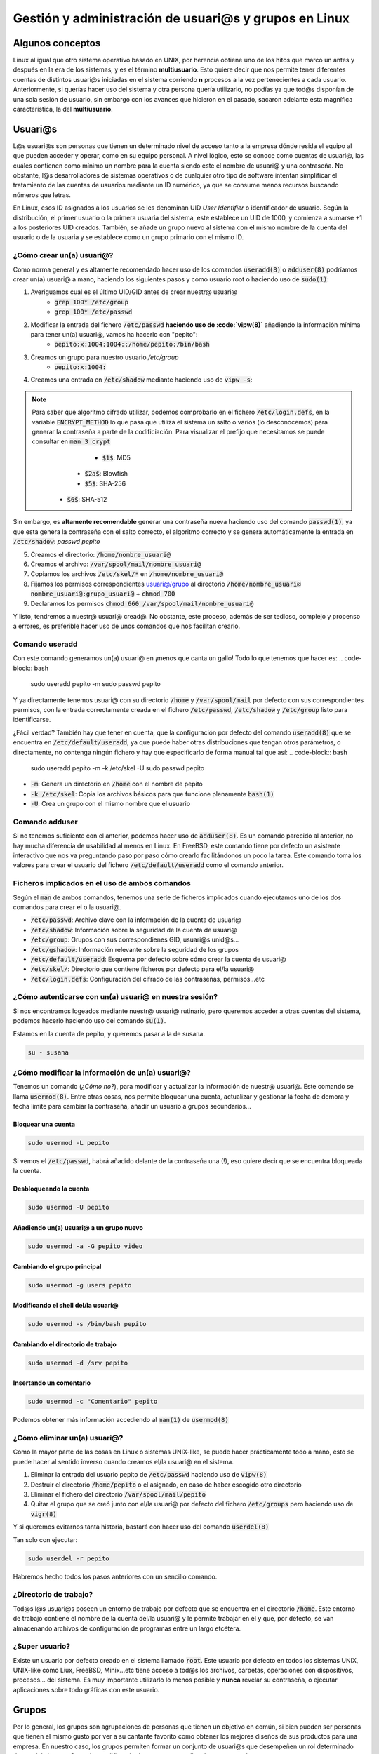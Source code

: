 Gestión y administración de usuari@s y grupos en Linux
------------------------------------------------------

Algunos conceptos
#################

Linux al igual que otro sistema operativo basado en UNIX, por herencia obtiene uno de los hitos que marcó un antes y después en la era de los sistemas, y es el término **multiusuario**. Esto quiere decir que nos permite tener diferentes cuentas de distintos usuari@s iniciadas en el sistema corriendo **n** procesos a la vez pertenecientes a cada usuario. Anteriormente, si querías hacer uso del sistema y otra persona quería utilizarlo, no podías ya que tod@s disponían de una sola sesión de usuario, sin embargo con los avances que hicieron en el pasado, sacaron adelante esta magnífica característica, la del **multiusuario**.

Usuari@s
########

L@s usuari@s son personas que tienen un determinado nivel de acceso tanto a la empresa dónde resida el equipo al que pueden acceder y operar, como en su equipo personal. A nivel lógico, esto se conoce como cuentas de usuari@, las cuáles contienen como mínimo un nombre para la cuenta siendo este el nombre de usuari@ y una contraseña. No obstante, l@s desarrolladores de sistemas operativos o de cualquier otro tipo de software intentan simplificar el tratamiento de las cuentas de usuarios mediante un ID numérico, ya que se consume menos recursos buscando números que letras.

En Linux, esos ID asignados a los usuarios se les denominan UID *User Identifier* o identificador de usuario. Según la distribución, el primer usuario o la primera usuaria del sistema, este establece un UID de 1000, y comienza a sumarse +1 a los posteriores UID creados. También, se añade un grupo nuevo al sistema con el mismo nombre de la cuenta del usuario o de la usuaria y se establece como un grupo primario con el mismo ID.

¿Cómo crear un(a) usuari@?
**************************
Como norma general y es altamente recomendado hacer uso de los comandos :code:`useradd(8)` o :code:`adduser(8)` podríamos crear un(a) usuari@ a mano, haciendo los siguientes pasos y como usuario root o haciendo uso de :code:`sudo(1)`:

1. Averiguamos cual es el último UID/GID antes de crear nuestr@ usuari@
	* :code:`grep 100* /etc/group`
	* :code:`grep 100* /etc/passwd`
2. Modificar la entrada del fichero :code:`/etc/passwd` **haciendo uso de :code:`vipw(8)`** añadiendo la información mínima para tener un(a) usuari@, vamos ha hacerlo con "pepito":
	* :code:`pepito:x:1004:1004::/home/pepito:/bin/bash`
3. Creamos un grupo para nuestro usuario `/etc/group`
	* :code:`pepito:x:1004:`
4. Creamos una entrada en :code:`/etc/shadow` mediante haciendo uso de :code:`vipw -s`:

.. note::
  Para saber que algoritmo cifrado utilizar, podemos comprobarlo en el fichero :code:`/etc/login.defs`, en la variable :code:`ENCRYPT_METHOD` lo que pasa que utiliza el sistema un salto o varios (lo desconocemos) para generar la contraseña a parte de la codificiación. Para visualizar el prefijo que necesitamos se puede consultar en :code:`man 3 crypt`
  	* :code:`$1$`: MD5
      * :code:`$2a$`: Blowfish
      * :code:`$5$`: SHA-256
    * :code:`$6$`: SHA-512

Sin embargo, es **altamente recomendable** generar una contraseña nueva haciendo uso del comando :code:`passwd(1)`, ya que esta genera la contraseña con el salto correcto, el algoritmo correcto y se genera automáticamente la entrada en :code:`/etc/shadow`: `passwd pepito`

5. Creamos el directorio: :code:`/home/nombre_usuari@`
6. Creamos el archivo: :code:`/var/spool/mail/nombre_usuari@`
7. Copiamos los archivos :code:`/etc/skel/*` en :code:`/home/nombre_usuari@`
8. Fijamos los permisos correspondientes usuari@/grupo al directorio :code:`/home/nombre_usuari@` :code:`nombre_usuari@:grupo_usuari@` + :code:`chmod 700`
9. Declaramos los permisos :code:`chmod 660 /var/spool/mail/nombre_usuari@`

Y listo, tendremos a nuestr@ usuari@ cread@. No obstante, este proceso, además de ser tedioso, complejo y propenso a errores, es preferible hacer uso de unos comandos que nos facilitan crearlo.

Comando useradd
***************

Con este comando generamos un(a) usuari@ en ¡menos que canta un gallo! Todo lo que tenemos que hacer es:
.. code-block:: bash

  sudo useradd pepito -m 
  sudo passwd pepito

Y ya directamente tenemos usuari@ con su directorio :code:`/home` y :code:`/var/spool/mail` por defecto con sus correspondientes permisos, con la entrada correctamente creada en el fichero :code:`/etc/passwd`, :code:`/etc/shadow` y :code:`/etc/group` listo para identificarse.

¿Fácil verdad? También hay que tener en cuenta, que la configuración por defecto del comando :code:`useradd(8)` que se encuentra en :code:`/etc/default/useradd`, ya que puede haber otras distribuciones que tengan otros parámetros, o directamente, no contenga ningún fichero y hay que especificarlo de forma manual tal que así:
.. code-block:: bash

  sudo useradd pepito -m -k /etc/skel -U
  sudo passwd pepito

* :code:`-m`: Genera un directorio en :code:`/home` con el nombre de pepito
* :code:`-k /etc/skel`: Copia los archivos básicos para que funcione plenamente :code:`bash(1)`
* :code:`-U`: Crea un grupo con el mismo nombre que el usuario

Comando adduser
***************

Si no tenemos suficiente con el anterior, podemos hacer uso de :code:`adduser(8)`. Es un comando parecido al anterior, no hay mucha diferencia de usabilidad al menos en Linux. En FreeBSD, este comando tiene por defecto un asistente interactivo que nos va preguntando paso por paso cómo crearlo facilitándonos un poco la tarea. Este comando toma los valores para crear el usuario del fichero :code:`/etc/default/useradd` como el comando anterior.

Ficheros implicados en el uso de ambos comandos
***********************************************

Según el :code:`man` de ambos comandos, tenemos una serie de ficheros implicados cuando ejecutamos uno de los dos comandos para crear el o la usuari@.

* :code:`/etc/passwd`: Archivo clave con la información de la cuenta de usuari@
* :code:`/etc/shadow`: Información sobre la seguridad de la cuenta de usuari@
* :code:`/etc/group`: Grupos con sus correspondienes GID, usuari@s unid@s...
* :code:`/etc/gshadow`: Información relevante sobre la seguridad de los grupos
* :code:`/etc/default/useradd`: Esquema por defecto sobre cómo crear la cuenta de usuari@
* :code:`/etc/skel/`: Directorio que contiene ficheros por defecto para el/la usuari@
* :code:`/etc/login.defs`: Configuración del cifrado de las contraseñas, permisos...etc


¿Cómo autenticarse con un(a) usuari@ en nuestra sesión?
*******************************************************

Si nos encontramos logeados mediante nuestr@ usuari@ rutinario, pero queremos acceder a otras cuentas del sistema, podemos hacerlo haciendo uso del comando :code:`su(1)`.

Estamos en la cuenta de pepito, y queremos pasar a la de susana.

.. code-block:: bash

  su - susana


¿Cómo modificar la información de un(a) usuari@?
************************************************

Tenemos un comando (*¿Cómo no?*), para modificar y actualizar la información de nuestr@ usuari@. Este comando se llama :code:`usermod(8)`. Entre otras cosas, nos permite bloquear una cuenta, actualizar y gestionar lá fecha de demora y fecha límite para cambiar la contraseña, añadir un usuario a grupos secundarios...

Bloquear una cuenta
^^^^^^^^^^^^^^^^^^^

.. code-block:: bash

  sudo usermod -L pepito

Si vemos el :code:`/etc/passwd`, habrá añadido delante de la contraseña una (!), eso quiere decir que se encuentra bloqueada la cuenta.

Desbloqueando la cuenta
^^^^^^^^^^^^^^^^^^^^^^^

.. code-block:: bash

  sudo usermod -U pepito

Añadiendo un(a) usuari@ a un grupo nuevo
^^^^^^^^^^^^^^^^^^^^^^^^^^^^^^^^^^^^^^^^

.. code-block:: bash

  sudo usermod -a -G pepito video


Cambiando el grupo principal
^^^^^^^^^^^^^^^^^^^^^^^^^^^^

.. code-block:: bash

  sudo usermod -g users pepito


Modificando el shell del/la usuari@
^^^^^^^^^^^^^^^^^^^^^^^^^^^^^^^^^^^

.. code-block:: bash
  
  sudo usermod -s /bin/bash pepito

Cambiando el directorio de trabajo
^^^^^^^^^^^^^^^^^^^^^^^^^^^^^^^^^^

.. code-block:: bash
  
  sudo usermod -d /srv pepito

Insertando un comentario
^^^^^^^^^^^^^^^^^^^^^^^^

.. code-block:: bash

  sudo usermod -c "Comentario" pepito

Podemos obtener más información accediendo al :code:`man(1)` de :code:`usermod(8)`

¿Cómo eliminar un(a) usuari@?
*****************************

Como la mayor parte de las cosas en Linux o sistemas UNIX-like, se puede hacer prácticamente todo a mano, esto se puede hacer al sentido inverso cuando creamos el/la usuari@ en el sistema.

1. Eliminar la entrada del usuario pepito de :code:`/etc/passwd` haciendo uso de :code:`vipw(8)`
2. Destruir el directorio :code:`/home/pepito` o el asignado, en caso de haber escogido otro directorio
3. Eliminar el fichero del directorio :code:`/var/spool/mail/pepito`
4. Quitar el grupo que se creó junto con el/la usuari@ por defecto del fichero :code:`/etc/groups` pero haciendo uso de :code:`vigr(8)`

Y si queremos evitarnos tanta historia, bastará con hacer uso del comando :code:`userdel(8)`

Tan solo con ejecutar:

.. code-block:: bash
  
  sudo userdel -r pepito

Habremos hecho todos los pasos anteriores con un sencillo comando.

¿Directorio de trabajo?
***********************

Tod@s l@s usuari@s poseen un entorno de trabajo por defecto que se encuentra en el directorio :code:`/home`. Este entorno de trabajo contiene el nombre de la cuenta del/la usuari@ y le permite trabajar en él y que, por defecto, se van almacenando archivos de configuración de programas entre un largo etcétera.

¿Super usuario?
***************

Existe un usuario por defecto creado en el sistema llamado :code:`root`. Este usuario por defecto en todos los sistemas UNIX, UNIX-like como Liux, FreeBSD, Minix...etc tiene acceso a tod@s los archivos, carpetas, operaciones con dispositivos, procesos... del sistema. Es muy importante utilizarlo lo menos posible y **nunca** revelar su contraseña, o ejecutar aplicaciones sobre todo gráficas con este usuario.

Grupos
######

Por lo general, los grupos son agrupaciones de personas que tienen un objetivo en común, si bien pueden ser personas que tienen el mismo gusto por ver a su cantante favorito como obtener los mejores diseños de sus productos para una empresa. En nuestro caso, los grupos permiten formar un conjunto de usuari@s que desempeñen un rol determinado dentro del sistema. Creando, modificando documentos que ell@s hayan generado pero que otr@s que no pertenezca a dicho grupo no tengan permisos para hacerlo. Un usuario, o una usuaria puede formar parte de más de un grupo a la vez, pero por defecto, tienen un grupo primario al que pertenecen.

Los grupos como l@s usuari@s, contienen un ID que faciliten su recuperación dentro del sistema, en este caso se llama GID de :code:`Group Identifier` o Identificador de grupo. El sistema por defecto tiene unos grupos ya asignados para determinadas actividades del mismo para diferentes tareas como el acceso a los dispositivos de audio y video entre otras cosas.

¿Grupos primarios?
******************

Los grupos primarios son algo así como el grupo principal al que pertenece un/una usuari@. Cada archivo que cree o modifique deberá contener el mismo grupo o si no, no podrá hacerlo a menos que se encuentre añadido a un grupo secundario. Un grupo primario como su nombre indica, es el primer grupo al que pertenece y por ende solo podrá tener un GID asociado a la cuenta. Sin embargo, una cuenta de usuari@ puede pertenecer a muchos grupos secundarios.

¿Cómo Linux sabe qué hace una cosa y un grupo otra?
***************************************************

Existen una serie de ficheros clave que todo administrador debe saber que existen:

* :code:`/etc/passwd`: Contiene los nombres de usuario, contraseñas (en antiguas versiones que no usen :code:`shadow(5)`, UID, GID, descripción, directorio de trabajo y el intérprete de comandos que utilice. Cuando en el campo de la contraseña se encuentra una "x" quiere decir que hace uso del archivo :code:`/etc/shadow`
* :code:`/etc/shadow`: Es un fichero que contiene todas las contraseñas ya sean de grupos o de usuari@s cifradas en un algoritmo determinado por el sistema, se utiliza para evitar que las contraseñas se puedan leer en :code:`/etc/passwd` ya que tod@s l@s usuari@s tienen acceso lectura. Este archivo contiene:
* Nombre de la cuenta de usuari@
* Contraseña encriptada, o bien puede incluir (!) que aparece como cuenta bloqueada en el sistema, un ejemplo de esto es cuando creamos una nueva cuenta sin haberle asignado una contraseña.
* Fecha del último cambio de contraseña, si se encuentra vacío, es que no están habilitadas las gestiones de cuentas de l@s usuari@s.
* Fecha mínima para efectuar un cambio de contraseña
* Fecha máxima límite para modificar la contraseña
* Periodo de aviso para cambiarla
* Número de días con el usuario inactivo después de que haya expirado la contraseña
* Fecha de expiración de la cuenta
* Campo reservado
* :code:`/etc/shadow-`: Copia de seguridad del fichero anterior
* :code:`/etc/group`: Contiene nombre del grupo, contraseña (en caso de no usar :code:`shadow(5)`), GID, lista de usuarios adjuntos

 Son los archivos principales y que tod@s tenemos que tener hechos una copia de seguridad en caso de que falle el sistema o nos equivoquemos editando alguno de ellos.

 .. note::

  A pesar de no ser altamente recomendable su edición, si queremos editar a mano los ficheros :code:`passwd(5)` o :code:`shadow(5)` tenemos que utilizar los comandos :code:`vigr(1)` para edición de grupos y :code:`vipw(1)` para edición de los ficheros tanto :code:`passwd(5)` como :code:`shadow(5)`.

¿Cómo crear un grupo?
*********************

Los grupos se pueden crear manualmente al igual que l@s usuari@s haciendo uso del comando :code:`vigr(8)`. No obstante, es preferible como siempre hacer uso de los comandos que nos faciliten las cosas más que nada para evitar incorrecciones de cualquier índole.

Comando groupadd
***************

:code:`groupadd(8)` es una bella herramienta con la que crear un grupo, edita el fichero :code:`/etc/group` y a su vez actualiza el :code:`/etc/gshadow` para añadir la contraseña asignada

Creando un grupo
^^^^^^^^^^^^^^^^

.. code-block:: bash

  sudo groupadd sysadmins

Creando un grupo con GID específico
^^^^^^^^^^^^^^^^^^^^^^^^^^^^^^^^^^^

.. code-block:: bash

  sudo groupadd -g 1200 sysadmins 

Asignando contraseña a un grupo
^^^^^^^^^^^^^^^^^^^^^^^^^^^^^^^

.. code-block:: bash

  sudo groupadd -p contraseña sysadmins

¿Cómo modificar un grupo?
*************************

Como podemos modificar l@s usuari@s, ¿Por qué no los grupos? Pues claro que sí podemos hacerlo con :code:`groupmod(8)`.

Comando groupmod
****************

Este comando nos permitirá modificar cierta información de los grupos que tenemos como por ejemplo:

Cambiando el nombre del grupo
^^^^^^^^^^^^^^^^^^^^^^^^^^^^^

.. code-block:: bash

  sudo groupmod -n devels sysadmins


Cambiando el GID
^^^^^^^^^^^^^^^^

.. code-block:: bash

  sudo groupmod -g 1203 devels


Modificando la contraseña
^^^^^^^^^^^^^^^^^^^^^^^^^

.. code-block:: bash

  sudo groupmod -p "Contraseña" devels


¿Cómo eliminar el grupo?
************************

También es otra operación que podemos hacer con :code:`vigr(8)`, pero es mejor utilizando este método.

.. code-block:: bash

  sudo groupdel devels

¿Cómo cambiar temporalmente nuestr@ grupo primario?
***************************************************

Los usuarios siempre utilizamos un grupo primario que permite identificarnos con diversas partes o áreas del sistema. En caso de haber actualizado algo que requiera de una persona conectada al ordenador, se puede hacer pasar por la otra persona para saber que... Entonces existen una serie de restricciones intrínsecas como no editar un documento a la vez, si has instalado un software reciente que requiere permisos y por tanto reiniciar la sesión gráfica, se puede evitar.

Básicamente es gracias al comando :code:`newgrp(1)`

.. code-block:: bash

  newgrp finance

Y con esto, se activa nuestro grupo secundario como primario.

Visualizando los grupos en los que estoy
****************************************

Se puede ver fácilmente haciendo uso del comando

.. code-block:: bash

  groups


Comodín
*******

Tenemos un pequeño comodín que nos permite modificar ciertas cosas de nuestr@ usuari@ o de un grupo en concreto como su contraseña. Esta herramienta se llama :code:`gpasswd(1)` y la tenemos instalada por defecto.

Añadiendo un(a) usuari@ a un grupo
^^^^^^^^^^^^^^^^^^^^^^^^^^^^^^^^^^

.. code-block:: bash

  sudo gpasswd -a pepito users


Eliminando un(a) usuari@ de un grupo
^^^^^^^^^^^^^^^^^^^^^^^^^^^^^^^^^^^^

.. code-block:: bash

  sudo gpasswd -d pepito users


Suprimir contraseña en un grupo
^^^^^^^^^^^^^^^^^^^^^^^^^^^^^^^

.. code-block:: bash

  sudo gpasswd -r users

Permisos
########

Poco sentido tiene diferenciar usuarios y grupos si no les atribuímos algún permiso especial que permita establecer una cierta jerarquía o distinción, ya que si no, estaríamos dejando un sistema horizontal en el que tod@s l@s usuari@s puedan hacer lo que quieran dentro del sistema. Aquí entra en juego el factor permisos.

Los permisos en UNIX se rigen por una serie de campos

 * Usuario: Solo el autor puede leer, escribir, ejecutar, o una combinación de los mismos, el poder en este caso sobre el fichero solo lo tiene él o ella o el usuario :code:`root`.
 * Grupo: Tod@s l@s usuari@s que formen parte del grupo, dependiendo de los permisos que tenga establecido en este apartado el fichero o directorio podrán o no leer, escribir, o ejecutar en caso de ser un fichero ejecutable.
 * Todo el mundo: El resto de usuari@s del sistema que no pertenezcan ni al grupo, ni sea el autor del fichero, dependiendo de los permisos podrá o no acceder a los directorios y ficheros.

Imaginemos que tenemos el siguiente ejemplo:

Somos jefes(as) de un proyecto de desarrollo, y tenemos vari@s emplead@s a nuestro cargo. Nosotr@s como jefe(as) del proyecto, tenemos plena acción sobre todos los ficheros (somos autores). Y, seleccionamos determinados ficheros para determinados grupos, por ejemplo, todos aquellos ficheros que tengan que ver con el departamento de comunicación que tiene múltiples usuari@s, solo podrán acceder los de comunicación; el grupo de desarrolladores(as) tiene sus ficheros a cargo...etc Y cada usuari@ dentro de su grupo, tiene acceso pleno a los ficheros, sin embargo, las personas de otros grupos no pueden acceder a dichos archivos por las restricciones. Y luego, tenemos un apartado público, que solo podrá leer determinados archivos. ¡Voilá! hemos explicado el funcionamiento de usuarios y grupos de una forma sencilla.

.. code-block::
		   
			   Jefes(as) de proyecto
			   		   \º/ \ª/
		   			      |
			   	|-------------------|
				  |	Contabilidad	    |
				  |	Directivas		    |
				  |	Contratos		      |
				  |-------------------|
		  ________________|________
		 /							 	         \
  	Comunicación 					 Desarrollo
  	  \º/ \ª/ 						   \º/ \ª/
  		   |						          |
  |-----------------|			 |-----------------|
  |	Inventario RRSS	|			 | Código fuente   |
  | Inversores		  |			 | Contraseñas OS  |
  | Media 			    |			 | Servidores  	   |
  | ...				      |			 | ...			       | 
  |-----------------|			 |-----------------|
  		 |							          	  |
  		 |				 Todo el mundo
  		 |				 \º/ \ª/\º/ \ª/
  		 *------------------------->  \º/ \ª/\º/ 
  									    \ª/ \ª/
  									      |
  									|-------------|
  									| index.html  |
  									| setup.sh 	  |
  									| screenshots |
  									| Twitter     |
  									| Facebook    |
  									| Google+     |
  									|-------------|



Ahora vamos a traducir las palabras en el lenguaje que lo interpreta el sistema, tenemos hasta tres formas de conceder, modificar o leer permisos:

* Formato verbal o por carácter: Se hacen uso de las letras para asignar, modificar o simplemente leer los permisos.
  * r: *read* solo lectura
 	* w: *writable* solo escritura (*debe ir acompañado de lectura para que pueda modificarse*)
 	* x: *executable* solo ejecutable (*debe ir acompañado del permiso lectura para poder ejecutarse*)

  |================|===============|======|=====|======|======|======|=======|
 	|	     #         |      r        |  w   |  x  | rw   | rx   | wx   | rwx   |
 	|----------------|---------------|------|-----|------|------|------|-------|
 	|    Usuario 	   | chmod u+r f1  |  u+w | u+x	| u+rw | u+rx | u+wx | u+rwx |
  |----------------|---------------|------|-----|------|------|------|-------|
 	|	  Grupo 	     | chmod g+r f1  |	g+r | g+x	| g+rw | g+rx | g+wx | g+rwx |
  |----------------|---------------|------|-----|------|------|------|-------|
 	|	Todo el mundo  | chmod o+r f1  |	o+r	| o+x	|	o+rw | o+rx | o+wx | o+rwx |
  |----------------|---------------|------|-----|------|------|------|-------|
 	| 	   Tod@s     | chmod a+r f1  |	a+r	| a+x	|	a+rw | a+rx | a+wx | a+rwx |
  |----------------|---------------|------|-----|------|------|------|-------|

 * Formato numérico basado en Octal: Se hace uso del 1 al 7 para definir los permisos

  |=========================|=====|=====|=====|=====|=====|=====|
 	|	     #           |  r   |  w  |  x  | rw  | rx  | wx  | rwx |
 	|------------------|------|-----|-----|-----|-----|-----|-----|
 	|    Usuario 	     | 400	|	200	| 100	| 600 | 500 | 300 | 700 |
  |------------------|------|-----|-----|-----|-----|-----|-----|
 	|	  Grupo 	       | 040	|	020	| 010	| 060 | 050 | 030 | 070 |
  |------------------|------|-----|-----|-----|-----|-----|-----|
 	|	Todo el mundo    | 004	|	002	| 001	| 006 | 005 | 003 | 007 |
  |------------------|------|-----|-----|-----|-----|-----|-----|
 	| Usuario + Grupo  | 440	| 220 | 110	| 660 | 550 | 330 | 770 |
  |------------------|------|-----|-----|-----|-----|-----|-----|
 	| Grupo + Mundo    | 044	| 022	| 011	| 066 | 055 | 033 | 077 |
  |------------------|------|-----|-----|-----|-----|-----|-----|
 	| Usuario + M      | 404	|	202	| 101	| 606 | 505 | 303 | 707 |
  |------------------|------|-----|-----|-----|-----|-----|-----|
 	| 	   Tod@s       | 444	|	222	| 111	| 666 | 555 | 333 | 777 |
  |------------------|------|-----|-----|-----|-----|-----|-----| 

 * Mediante máscara: Esta es la forma menos común de declarar los permisos, pero también se utiliza. Para declarar un valor hay que hacer uso del comando :code:`umask(1p)`

Si queremos asignar el valor 022 a la máscara, este es el valor que le tendremos que restar al número actual de permisos que se encuentre en el directorio actual.
Por ejemplo:

* 002 = 777 - 002 = 775 (rwrwxr-x)
* 444 = 644 - 444 = 200 (-w-------)
* 020 = 660 - 020 = 640 (rw--r----)
 	 
Para declarar el valor de una máscara se hace uso de :code:`umask(1p)` tal que así:

.. code-block:: bash

  umask 020
 	 
Cuando se declara una máscara en un directorio, todos los archivos y rutas que se creen dentro de él, heredarán estos permisos. No es que se aplique directamente al archivo/directorio.

¿Cómo ver los permisos?
***********************

Para visualizar los permisos tenemos el magnífico comando :code:`ls(1)`

.. code-block:: bash

  ls -al


Este comando muestra todos los archivos y directorios que se encuentren en el directorio actual además de los ocultos. En suma, muestra los enlaces tanto duros como simbólicos. En la siguiente salida, si nos fijamos en la primera columna de la izquierda veremos los permisos y el tipo de archivo.

.. code-block:: bash

  lrwxrwxrwx.  1 sincorchetes sincorchetes    37 May 19 21:51  .steampath -> /home/sincorchetes/.steam/sdk32/steam
  lrwxrwxrwx.  1 sincorchetes sincorchetes    35 May 19 21:51  .steampid -> /home/sincorchetes/.steam/steam.pid
  drwxrwxr-x.  3 sincorchetes sincorchetes  4096 Mar  7 14:17  .subversion
  -rw-rw-r--.  1 sincorchetes sincorchetes     8 Mar 28 22:29  .tasks
  drwxrwxr-x.  2 sincorchetes sincorchetes  4096 Jan 20 04:25  .themes
  drwx------.  3 sincorchetes sincorchetes  4096 Feb 12 01:10  .thumbnails
  drwx------.  3 sincorchetes sincorchetes  4096 Jan 20 11:05  .thunderbird
  drwxrwxr-x.  3 sincorchetes sincorchetes  4096 May 27 19:56  .tmux
  -rw-rw-r--.  1 sincorchetes sincorchetes   370 May 27 19:57  .tmux.conf
  drwxrwxr-x.  7 sincorchetes sincorchetes  4096 Jun  2 12:38  .vagrant.d
  drwxr-xr-x.  2 sincorchetes sincorchetes  4096 Jun  4 17:08  Videos


Los archivos que contienen una "l" en los permisos denotan que son enlaces simbólicos y se puede además saber porque apuntan a otro directorio/fichero "->".

Aquellos que contienen una "d", denotan que son directorios y los que no contienen nada más que un "-" se interpretan como archivos.

Modificando la autoría de archivos/directorios
Como podemos ver, se pueden asignar múltiples permisos a los archiv@s, ahora bien, ¿Qué pasa si queremos cambiar el autor del fichero, el grupo o ambos?

Podemos hacerlo gracias al comando :code:`chown(1)`:

* :code:`chown usuario fichero/directorio`: Cambiando el autor del fichero y/o directorio
* :code:`chown usuario:grupo`: Cambiando el autor y el **grupo** al fichero y/o directorio

Se puede asignar un autor a un fichero y tener un grupo diferente, el autor podrá modificarlo, leerlo o ejecutarlo en cualquier momento, es indiferente.

Sticky Bit
##########

¿Qué pasa si tenemos much@s usuari@s dentro de un grupo cuyo grupo tiene asignado un directorio de trabajo y el usuario "Pepe" crea un fichero y la usuaria "Susana" intenta eliminarlo? Que podrá hacerlo siempre y cuando, se aplique una restricción llamada "_Sticky Bit_" del inglés, "bit pegajoso". Este permiso especial, permite restringir los archivos creados y modificados por l@s miembr@s de un grupo y evitar que se genere un "autosabotaje" o un borrado por error.

Para habilitarlo bastará con efectuar:

.. code-block:: bash

  chmod 1000 archivo/directorio

ó
.. code-block:: bash

  chmod u+t archivo/directorio


Aplicar permisos recursivos en los ficheros y subdirectorios de un directorio
*****************************************************************************

.. code-block:: bash

  chmod 1000 -R directorio


Cuando ejecutemos un :code:`ls(1)`, veremos que en los permisos se habrá añadido un "t" al final tanto para directorios como para ficheros, esto nos indica la activación del _Sticky Bit_, también aparecerá modo de ejecución permitido. Si aparece una "T" en vez de una "t", esto quiere decir, que se ha activado el _Sticky Bit_ pero solo para el usuario actual, si vemos el resultado, no contienen permisos de ejecución y por lo tanto no se permitirá crear archivos/directorios.

Salida con _Sticky Bit_ activado

.. code-block:: bash

  ls -al
  total 8
  drwxrwxrwt. 2 root root  4096 Jun 11 07:41 .
  drwxrwxrwt. 3 root users 4096 Jun 11 07:41 ..

Salida con _Sticky Bit_ activado para el usuari@ actual:

.. code-block:: bash

  ls -al
  total 8
  drwxrwxrwx. 2 root         users        4096 Jun 11 07:38 .
  drwxrwxrwx. 3 sincorchetes sincorchetes 4096 Jun 11 07:37 ..
  -rwxrw-rwT. 1 sincorchetes sincorchetes    0 Jun 11 07:38 12


Aquí os podemos mostrar con más claridad el funcionamiento:

<script src="https://asciinema.org/a/186545.js" id="asciicast-186545" async></script>

SUID y SGUID
############

En Linux existen una serie de condiciones especiales para determinados ejecutables, archivos... que pueden editarse o ejecutarse sin ser el propietario de los mismos. Esta característica nos otorga una cierta ventaja como por ejemplo, si queremos cambiar la contraseña de nuestr@ usuari@ podemos hacerlo sin ser usuario "root".

Si nos fijamos en los permisos del comando :code:`passwd`, veremos que tiene la letra "s" dentro de la ristra de permisos.

.. code-block:: bash

  ls -al /usr/bin
  -rwsr-xr-x. 1 root root         29008 Apr 12 11:24 passwd


Digamos que el/la usuari@ se hace pasar por "root" para intentar cambiar su contraseña y lo puede hacer gracias a estos permisos. Estos se llaman SUID _Set User ID Bit_ o SGID _Set Group ID Bit_. Podemos verificar si un archivo o directorio lo tiene activado porque en los permisos del usuario tiene una "s" o en los permisos del grupo contiene "s". Solo el propietario del fichero/directorio puede declarar estos permisos "extendidos".

.. note::

  En caso de contener una "S", esto quiere decir, que tanto el autor del archivo/directorio como el grupo y el resto del mundo no podrá editar, modificar y/o ejecutar archivos dentro del directorio. De hecho, veremos como se encuentra reducida la salida de permisos._

Referencias
###########

* `man pages <https://linux.die.net/man?target=_blank>`_
* `The Linux Document Project <https://www.tldp.org?target=_blank>`_